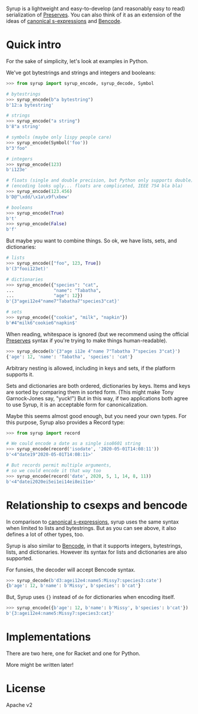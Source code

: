 Syrup is a lightweight and easy-to-develop (and reasonably easy to
read) serialization of [[https://preserves.gitlab.io/preserves/][Preserves]].  You can also think of it as an
extension of the ideas of [[https://people.csail.mit.edu/rivest/Sexp.txt][canonical s-expressions]] and [[https://en.wikipedia.org/wiki/Bencode][Bencode]].

* Quick intro

For the sake of simplicity, let's look at examples in Python.

We've got bytestrings and strings and integers and booleans:

#+BEGIN_SRC python
>>> from syrup import syrup_encode, syrup_decode, Symbol

# bytestrings
>>> syrup_encode(b"a bytestring")
b'12:a bytestring'

# strings
>>> syrup_encode("a string")
b'8"a string'

# symbols (maybe only lispy people care)
>>> syrup_encode(Symbol('foo'))
b"3'foo"

# integers
>>> syrup_encode(123)
b'i123e'

# floats (single and double precision, but Python only supports double)
# (encoding looks ugly... floats are complicated, IEEE 754 bla bla)
>>> syrup_encode(123.456)
b'D@^\xdd/\x1a\x9f\xbew'

# booleans
>>> syrup_encode(True)
b't'
>>> syrup_encode(False)
b'f'
#+END_SRC

But maybe you want to combine things.
So ok, we have lists, sets, and dictionaries:

#+BEGIN_SRC python
# lists
>>> syrup_encode(["foo", 123, True])
b'(3"fooi123et)'

# dictionaries
>>> syrup_encode({"species": "cat",
...               "name": "Tabatha",
...               "age": 12})
b'{3"agei12e4"name7"Tabatha7"species3"cat}'

# sets
>>> syrup_encode({"cookie", "milk", "napkin"})
b'#4"milk6"cookie6"napkin$'
#+END_SRC

When reading, whitespace is ignored (but we recommend using the
official [[https://preserves.gitlab.io/preserves/][Preserves]] syntax if you're trying to make things
human-readable).

#+BEGIN_SRC python
>>> syrup_decode(b'{3"age i12e 4"name 7"Tabatha 7"species 3"cat}')
{'age': 12, 'name': 'Tabatha', 'species': 'cat'}
#+END_SRC

Arbitrary nesting is allowed, including in keys and sets, if the
platform supports it.

Sets and dictionaries are both ordered, dictionaries by keys.
Items and keys are sorted by comparing them in sorted form.
(This might make Tony Garnock-Jones say, "yuck!")
But in this way, if two applications both agree to use Syrup, it is
an acceptable form for canonicalization.

Maybe this seems almost good enough, but you need your own types.
For this purpose, Syrup also provides a Record type:

#+BEGIN_SRC python
>>> from syrup import record

# We could encode a date as a single iso8601 string
>>> syrup_encode(record('isodate', '2020-05-01T14:08:11'))
b'<4"date19"2020-05-01T14:08:11>'

# But records permit multiple arguments,
# so we could encode it that way too
>>> syrup_encode(record('date', 2020, 5, 1, 14, 8, 11))
b'<4"datei2020ei5ei1ei14ei8ei11e>'
#+END_SRC

* Relationship to csexps and bencode

In comparison to [[https://people.csail.mit.edu/rivest/Sexp.txt][canonical s-expressions]], syrup uses the same syntax
when limited to lists and bytestrings.  But as you can see above, it
also defines a lot of other types, too.

Syrup is also similar to [[https://en.wikipedia.org/wiki/Bencode][Bencode]], in that it supports integers,
bytestrings, lists, and dictionaries.  However its syntax for lists
and dictionaries are also supported.

For funsies, the decoder will accept Bencode syntax.

#+BEGIN_SRC python
>>> syrup_decode(b'd3:agei12e4:name5:Missy7:species3:cate')
{b'age': 12, b'name': b'Missy', b'species': b'cat'}
#+END_SRC

But, Syrup uses ={}= instead of =de= for dictionaries when encoding
itself.

#+BEGIN_SRC python
>>> syrup_encode({b'age': 12, b'name': b'Missy', b'species': b'cat'})
b'{3:agei12e4:name5:Missy7:species3:cat}'
#+END_SRC

* Implementations

There are two here, one for Racket and one for Python.

More might be written later!

* License

Apache v2
